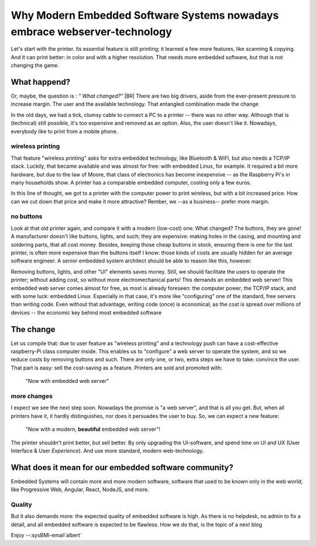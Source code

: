 .. Copyright (C) ALbert Mietus; 2023

.. _WhyPrinters_with_EmbeddedWeb:

**************************************************************************
Why Modern Embedded Software Systems nowadays embrace webserver-technology
**************************************************************************

.. post:: 2023/04/16
   :category: opinion
   :tags: MESS
   :location: Geldrop
   :language: en


   Whether it's your office printer, your internet router at home, or your future top-notch embedded system, they all
   use technologies that, only a decade ago, nobody imagined using in an embedded system! How did this happen?
   |BR|
   **And why?**

Let's start with the printer. Its essential feature is still printing; it learned a few more features, like scanning &
copying. And it can print better: in color and with a higher resolution. That needs more embedded software, but that is
not changing the game.


What happend?
=============

Or, maybe, the question is : *” What changed?”*
|BR|
There are two big drivers, aside from the ever-present pressure to increase margin. The user and the available
technology.  That entangled combination made the change

In the old days, we had a tick, clumsy cable to connect a PC to a printer -- there was no other way. Although that is
(technical) still possible, it's too expensive and removed as an option. Also, the user doesn't like it.  Nowadays,
everybody like to print from a mobile phone.

wireless printing
-----------------
That feature "wireless printing" asks for extra embedded technology, like Bluetooth & WiFI, but also needs a TCP/IP
stack. Luckily, that became available and was almost for free: with embedded Linux, for example. It required a bit more
hardware, but due to the law of Moore, that class of electronics has become inexpensive -- as the Raspberry Pi's in many
households show. A printer has a comparable embedded computer, costing only a few euros.

In this line of thought, we got to a printer with the computer power to print wireless, but with a bit increased
price. How can we cut down that price and make it more attractive? Rember, we --as a business-- prefer more margin.

no buttons
----------
Look at that old printer again, and compare it with a modern (low-cost) one: What changed? The buttons, they are gone!
A manufacturer doesn't like buttons, lights, and such; they are expensive: making holes in the casing, and mounting and
soldering parts, that all cost money. Besides, keeping those cheap buttons in stock, ensuring there is one for the last
printer, is often more expensive than the buttons itself I know: those kinds of costs are usually hidden for an average
software engineer.  A senior embedded system architect should be able to reason like this, however.

Removing buttons, lights, and other "UI" elements saves money. Still, we should facilitate the users to operate the
printer; without adding cost, so without more electromechanical parts! This demands an embedded web server!  This
embedded web server comes almost for free, as most is already foreseen: the computer power, the TCP/IP stack, and with
some luck: embedded Linux.  Especially in that case, it's more like "configuring" one of the standard, free servers than
writing code. Even without that advantage, writing code (once) is economical; as the cost is spread over millions of
devices -- the economic key behind most embedded software

The change
==========

Let us compile that: due to user feature as "wireless printing" and a technology push can have a cost-effective
raspberry-Pi class computer inside. This enables us to "configure" a web server to operate the system, and so we reduce
costs by removing buttons and such. There are only one, or two, extra steps we have to take: convince the user.  That
part is easy: sell the cost-saving as a feature. Printers are sold and promoted with:

  "Now with embedded web server"

more changes
------------
I expect we see the next step soon. Nowadays the promise is "a web server", and that is all you get. But, when all
printers have it, it hardly distinguishes, nor does it persuades the user to buy. So, we can expect a new feature:

   "Now with a  modern, **beautiful** embedded web server"!

The printer shouldn't print better, but sell better. By only upgrading the UI-software, and spend time on UI and UX
(User Interface & User *Experience*). And use more standard, modern web-technology.


What does it mean for our embedded software community?
======================================================

Embedded Systems will contain more and more modern software, software that used to be known only in the web world; like
Progressive Web, Angular, React, NodeJS, and more.

Quality
-------
But it also demands more: the expected quality of embedded software is high. As there is no helpdesk, no admin to fix a
detail, and all embedded software is expected to be flawless.  How we do that, is the topic of a next blog

Enjoy --:sysBMl-email`albert`
